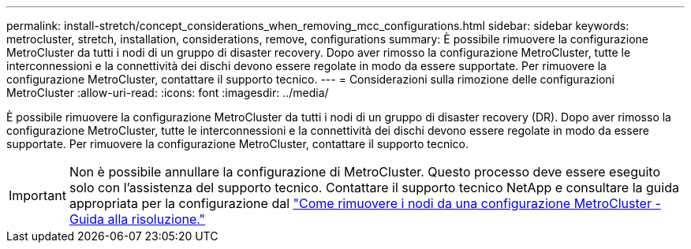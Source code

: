 ---
permalink: install-stretch/concept_considerations_when_removing_mcc_configurations.html 
sidebar: sidebar 
keywords: metrocluster, stretch, installation, considerations, remove, configurations 
summary: È possibile rimuovere la configurazione MetroCluster da tutti i nodi di un gruppo di disaster recovery. Dopo aver rimosso la configurazione MetroCluster, tutte le interconnessioni e la connettività dei dischi devono essere regolate in modo da essere supportate. Per rimuovere la configurazione MetroCluster, contattare il supporto tecnico. 
---
= Considerazioni sulla rimozione delle configurazioni MetroCluster
:allow-uri-read: 
:icons: font
:imagesdir: ../media/


[role="lead"]
È possibile rimuovere la configurazione MetroCluster da tutti i nodi di un gruppo di disaster recovery (DR). Dopo aver rimosso la configurazione MetroCluster, tutte le interconnessioni e la connettività dei dischi devono essere regolate in modo da essere supportate. Per rimuovere la configurazione MetroCluster, contattare il supporto tecnico.


IMPORTANT: Non è possibile annullare la configurazione di MetroCluster. Questo processo deve essere eseguito solo con l'assistenza del supporto tecnico. Contattare il supporto tecnico NetApp e consultare la guida appropriata per la configurazione dal link:https://kb.netapp.com/Advice_and_Troubleshooting/Data_Protection_and_Security/MetroCluster/How_to_remove_nodes_from_a_MetroCluster_configuration_-_Resolution_Guide["Come rimuovere i nodi da una configurazione MetroCluster - Guida alla risoluzione."^]
